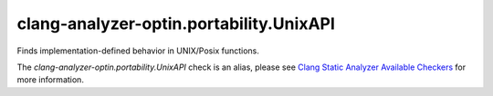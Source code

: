 .. title:: clang-tidy - clang-analyzer-optin.portability.UnixAPI
.. meta::
   :http-equiv=refresh: 5;URL=https://clang.llvm.org/docs/analyzer/checkers.html#optin-portability-unixapi

clang-analyzer-optin.portability.UnixAPI
========================================

Finds implementation-defined behavior in UNIX/Posix functions.

The `clang-analyzer-optin.portability.UnixAPI` check is an alias, please see
`Clang Static Analyzer Available Checkers
<https://clang.llvm.org/docs/analyzer/checkers.html#optin-portability-unixapi>`_
for more information.
